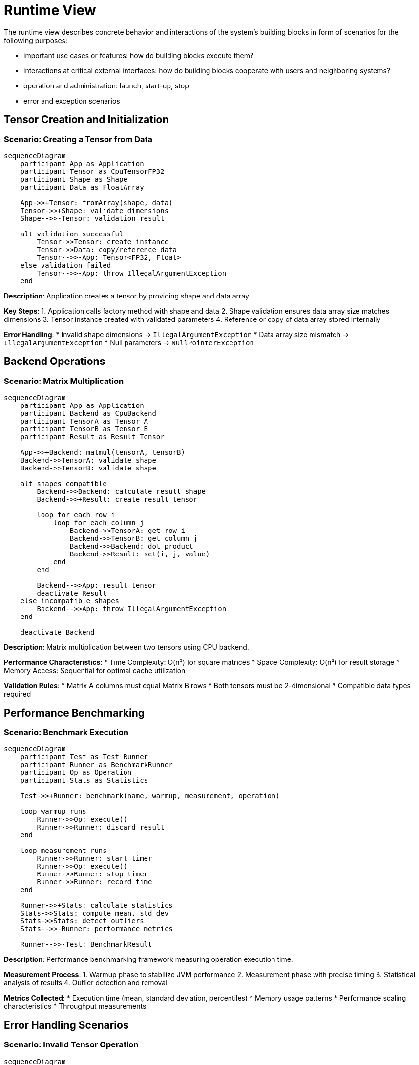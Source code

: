 = Runtime View

[role="arc42help"]
****
The runtime view describes concrete behavior and interactions of the system's building blocks in form of scenarios for the following purposes:

* important use cases or features: how do building blocks execute them?
* interactions at critical external interfaces: how do building blocks cooperate with users and neighboring systems?
* operation and administration: launch, start-up, stop
* error and exception scenarios
****

== Tensor Creation and Initialization

=== Scenario: Creating a Tensor from Data

[mermaid]
ifdef::env-github[[source,mermaid]]
....
sequenceDiagram
    participant App as Application
    participant Tensor as CpuTensorFP32
    participant Shape as Shape
    participant Data as FloatArray

    App->>+Tensor: fromArray(shape, data)
    Tensor->>+Shape: validate dimensions
    Shape-->>-Tensor: validation result
    
    alt validation successful
        Tensor->>Tensor: create instance
        Tensor->>Data: copy/reference data
        Tensor-->>-App: Tensor<FP32, Float>
    else validation failed
        Tensor-->>-App: throw IllegalArgumentException
    end
....

*Description*: Application creates a tensor by providing shape and data array.

*Key Steps*:
1. Application calls factory method with shape and data
2. Shape validation ensures data array size matches dimensions
3. Tensor instance created with validated parameters
4. Reference or copy of data array stored internally

*Error Handling*:
* Invalid shape dimensions → `IllegalArgumentException`
* Data array size mismatch → `IllegalArgumentException`
* Null parameters → `NullPointerException`

== Backend Operations

=== Scenario: Matrix Multiplication

[mermaid]
ifdef::env-github[[source,mermaid]]
....
sequenceDiagram
    participant App as Application
    participant Backend as CpuBackend
    participant TensorA as Tensor A
    participant TensorB as Tensor B
    participant Result as Result Tensor

    App->>+Backend: matmul(tensorA, tensorB)
    Backend->>TensorA: validate shape
    Backend->>TensorB: validate shape

    alt shapes compatible
        Backend->>Backend: calculate result shape
        Backend->>+Result: create result tensor
        
        loop for each row i
            loop for each column j
                Backend->>TensorA: get row i
                Backend->>TensorB: get column j
                Backend->>Backend: dot product
                Backend->>Result: set(i, j, value)
            end
        end
        
        Backend-->>App: result tensor
        deactivate Result
    else incompatible shapes
        Backend-->>App: throw IllegalArgumentException
    end

    deactivate Backend
....

*Description*: Matrix multiplication between two tensors using CPU backend.

*Performance Characteristics*:
* Time Complexity: O(n³) for square matrices
* Space Complexity: O(n²) for result storage
* Memory Access: Sequential for optimal cache utilization

*Validation Rules*:
* Matrix A columns must equal Matrix B rows
* Both tensors must be 2-dimensional
* Compatible data types required

== Performance Benchmarking

=== Scenario: Benchmark Execution

[mermaid]
ifdef::env-github[[source,mermaid]]
....
sequenceDiagram
    participant Test as Test Runner
    participant Runner as BenchmarkRunner
    participant Op as Operation
    participant Stats as Statistics

    Test->>+Runner: benchmark(name, warmup, measurement, operation)

    loop warmup runs
        Runner->>Op: execute()
        Runner->>Runner: discard result
    end

    loop measurement runs
        Runner->>Runner: start timer
        Runner->>Op: execute()
        Runner->>Runner: stop timer
        Runner->>Runner: record time
    end

    Runner->>+Stats: calculate statistics
    Stats->>Stats: compute mean, std dev
    Stats->>Stats: detect outliers
    Stats-->>-Runner: performance metrics

    Runner-->>-Test: BenchmarkResult
....

*Description*: Performance benchmarking framework measuring operation execution time.

*Measurement Process*:
1. Warmup phase to stabilize JVM performance
2. Measurement phase with precise timing
3. Statistical analysis of results
4. Outlier detection and removal

*Metrics Collected*:
* Execution time (mean, standard deviation, percentiles)
* Memory usage patterns
* Performance scaling characteristics
* Throughput measurements

== Error Handling Scenarios

=== Scenario: Invalid Tensor Operation

[mermaid]
ifdef::env-github[[source,mermaid]]
....
sequenceDiagram
    participant App as Application
    participant Backend as CpuBackend
    participant Validator as ValidationUtils

    App->>+Backend: plus(tensorA, tensorB)
    Backend->>+Validator: validateShapeCompatibility(shapeA, shapeB)

    alt shapes compatible
        Validator-->>-Backend: validation passed
        Backend->>Backend: perform addition
        Backend-->>-App: result tensor
    else shapes incompatible
        Validator-->>-Backend: validation failed
        Backend-->>-App: throw ShapeIncompatibilityException
    end
....

*Common Error Scenarios*:
* Shape incompatibility in operations
* Invalid tensor dimensions
* Null pointer references
* Out of memory conditions

*Error Recovery Strategies*:
* Graceful degradation with fallback operations
* Clear error messages with suggested fixes
* Resource cleanup on failure
* Performance impact logging

== Multiplatform Deployment

=== JVM Runtime Scenario

[mermaid]
ifdef::env-github[[source,mermaid]]
....
sequenceDiagram
    participant App as Application
    participant Backend as CpuBackend
    participant Array as FloatArray
    participant Math as JVM Math

    App->>Backend: matrix operation
    Backend->>Array: create native array
    Backend->>Math: utilize JVM optimizations
    Math->>Backend: optimized result
    Backend->>App: tensor result
....

=== Native Runtime Scenario

[mermaid]
ifdef::env-github[[source,mermaid]]
....
sequenceDiagram
    participant App as Application
    participant Backend as CpuBackend
    participant Array as NativeArray
    participant BLAS as BLAS Library

    App->>Backend: matrix operation
    Backend->>Array: allocate native memory
    Backend->>BLAS: call optimized routines
    BLAS->>Backend: native computation result
    Backend->>App: tensor result
....

*Platform-Specific Optimizations*:
* JVM: Leverages HotSpot optimizations and efficient garbage collection
* Native: Direct memory access and BLAS library integration
* JavaScript: WebAssembly modules for performance-critical operations

== Lifecycle Management

=== System Startup

1. Backend registration and discovery
2. Platform capability detection
3. Performance baseline establishment
4. Resource pool initialization

=== Operation Execution

1. Input validation and preprocessing
2. Backend selection based on operation type
3. Computation execution with monitoring
4. Result validation and postprocessing

=== Resource Cleanup

1. Tensor memory deallocation
2. Backend resource cleanup
3. Performance metrics collection
4. Graceful shutdown procedures